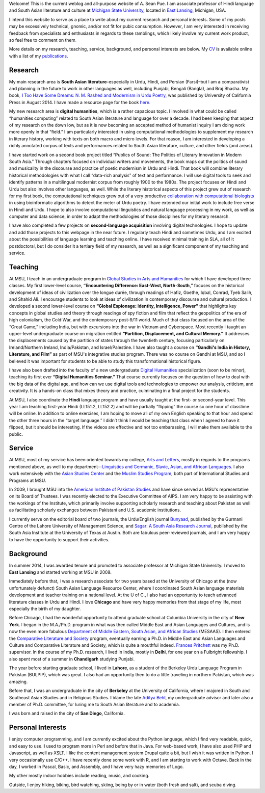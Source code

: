 .. link: 
.. description: 
.. tags: 
.. date: 2014/01/19 08:32:39 
.. title: About
.. slug: about

Welcome! This is the current weblog and all-purpose website of A. Sean Pue. I am
associate professor of Hindi language and South Asian literature and culture at
`Michigan State University`_, located in `East Lansing`_, Michigan, USA.

.. _East Lansing: http://en.wikipedia.org/wiki/East_Lansing,_Michigan/ 
.. _Michigan State University: http://msu.edu/

I intend this website to serve as a place to write about my current research and
personal interests. Some of my posts may be excessively technical, gnomic, and/or not fit for pubic
consumption. However, I am very interested in receiving feedback from specialists and
enthusiasts in regards to these ramblings, which likely involve my current work
product, so feel free to comment on them.

More details on my research, teaching, service, background, and personal
interests are below. My CV_ is available online with a list of my publications_.

.. _CV: /cv
.. _publications: /cv#publications

Research
========

.. link_figure:: http://www.ucpress.edu/book.php?isbn=9780520283107
      :title: I Too Have Some Dreams
      :class: link-figure
      :image_url: /galleries/i2havesomedreams/i2havesomedreams-small.jpg

My main research area is **South Asian literature**–especially in Urdu, Hindi,
and Persian (Farsi)–but I am a comparativist and planning in the future to work
in other languages as well, including Punjabi, Bengali (Bangla), and Braj
Bhasha. My book, `I Too Have Some Dreams: N. M. Rashed and Modernism in Urdu
Poetry <http://www.ucpress.edu/book.php?isbn=9780520283107>`_, was published by University of California Press in August 2014. I have made a resource page for the book `here <http://seanpue.com/itoohavesomedreams>`_.

My new research area is **digital humanities**, which is a rather capacious
topic. I  involved in what could be called “humanities computing”
related to South Asian literature and language for over a decade. I had been
keeping that aspect of my research on the down low, but as it is now becoming
an accepted method of humanist inquiry I am doing work more openly in that
“field.” I am particularly interested in using computational methodologies to
supplement my research in literary history, working with texts on both macro and micro levels. For that reason, I am 
interested in developing a richly annotated corpus of texts and performances
related to South Asian literature, culture, and other fields (and areas).


I have started work on a second book project titled “Publics of Sound: The Politics of Literary Innovation in Modern South Asia.” Through chapters focused on individual writers and movements, the book maps out the politics of sound and musicality in the discourse and practice of poetic modernism in Urdu and Hindi. That book will combine literary historical methodologies with what I call “data-rich analysis” of text and performance. I will use digital tools to seek and identify patterns in a multilingual modernist corpus from roughly 1900 to the 1980s. The project focuses on Hindi and Urdu but also involves other languages, as well. While the literary historical aspects of this project grew out of research for my first book, the computational techniques grew out of a very productive `collaboration with computational biologists <http://www.cal.msu.edu/biologistshumanities>`_ in using bioinformatic algorithms to detect the meter of Urdu poetry. I have extended our initial work to include free verse in Hindi and Urdu. I hope to also involve computational linguistics and natural language processing in my work, as well as computer and data science, in order to adapt the methodologies of those disciplines for my literary research. 

I have also completed a few projects on **second-language acquisition**
involving digital technologies. I hope to update and add those projects to this webpage in the near future. I regularly teach Hindi and sometimes Urdu, and
I am excited about the possibilities of language learning and teaching online.
I have received minimal training in SLA, all of it postdoctoral, but I do
consider it a tertiary field of my research, as well as a significant component
of my teaching and service.

Teaching 
========

At MSU, I teach in an undergraduate program in `Global Studies in Arts and
Humanities`_ for which I have developed three classes. My first lower-level
course, **“Encountering Difference: East-West, North-South,”** focuses on the
historical development of ideas of civilization over the longue durée, through
readings of Hafiz, Goethe, Iqbal, Conrad, Tyeb Salih, and Shahid Ali.  I
encourage students to look at ideas of civilization in contemporary discourse
and cultural production.  I developed a second lower-level course on **“Global
Espionage: Identity, Intelligence, Power”** that highlights key concepts in
global studies and theory through readings of spy fiction and film that reflect
the geopolitics of the era of high colonialism, the Cold War, and the
contemporary post-9/11 world. Much of that class focused on the area of the
“Great Game,” including India, but with excursions into the war in Vietnam and
Cyberspace. Most recently I taught an upper-level undergraduate  course on
migration entitled **“Partition, Displacement, and Cultural Memory.”** It
addresses the displacements caused by the partition of states through the
twentieth century, focusing particularly on Ireland/Northern Ireland,
India/Pakistan, and Israel/Palestine. I have also taught a course on **“Gandhi's
India in History, Literature, and Film”** as part of MSU's integrative studies
program. There was no course on Gandhi at MSU, and so I believed it was
important for students to be able to study this transformational historical
figure.

I have also been drafted into the faculty of a new undergraduate `Digital
Humanities`_ specialization (soon to be minor), teaching its first ever
**“Digital Humanities Seminar.”** That course currently focuses on the question
of how to deal with the big data of the digital age, and how can we use digital
tools and technologies to empower our analysis, criticism, and creativity.  It
is a hands-on class that mixes theory and practice, culminating in a final
project for the students.

At MSU, I also coordinate the **Hindi** language program and have usually taught
at the first- or second-year level. This year I am teaching first-year Hindi (LL151.2, LL152.2) and will be partially “flipping” the course so one hour of classtime will be online. In addition to online exercises, I am hoping to move all of my own English speaking to that hour and spend the other three hours in the “target language.” I didn’t think I would be teaching that class when I agreed to have it flipped, but it should be interesting. If the videos are effective and not too embarassing, I will make them available to the public.

.. _Digital Humanities: http://dh.cal.msu.edu/ 
.. _Global Studies in Arts and Humanities: http://globalstudies.msu.edu/

Service 
=======

At MSU, most of my service has been oriented towards my college, `Arts and
Letters`_, mostly in regards to the programs mentioned above, as well to my
department—`Linguistics and Germanic, Slavic, Asian, and African Languages`_. I
also work extensively with the `Asian Studies Center`_ and the `Muslim Studies
Program`_, both part of International Studies and Programs at MSU.

In 2009, I brought MSU into the `American Institute of Pakistan Studies`_ and
have since served as MSU's representative on its Board of Trustees. I was
recently elected to the Executive Committee of AIPS. I am very happy to be
assisting with the workings of the Institute, which primarily involve supporting
scholarly research and teaching about Pakistan as well as facilitating scholarly
exchanges between Pakistani and U.S. academic institutions. 

.. _Arts and Letters: http://cal.msu.edu/ 
.. _Asian Studies Center: http://asia.isp.msu.edu/ 
.. _Muslim Studies Program: http://muslimstudies.isp.msu.edu/ 
.. _Linguistics and Germanic, Slavic, Asian, and African Languages: http://linglang.msu.edu/
.. _American Institute of Pakistan Studies: http://www.pakistanstudies-aips.org/

I currently serve on the editorial board of two journals, the Urdu/English
journal `Bunyaad`_, published by the Gurmani Centre of the Lahore University of
Management Science, and `Sagar: A South Asia Research Journal`_, published by
the South Asia Institute at the University of Texas at Austin. Both are fabulous
peer-reviewed journals, and I am very happy to have the opportunity to support
their activities.

.. _Bunyaad: http://lums.edu.pk/publications-lums-sorted/?bunyad 
.. _Sagar\: A South Asia Research Journal: http://sagarjournal.org/

Background 
==========

In summer 2014, I was awarded tenure and promoted to associate professor at Michigan State University. I moved to **East Lansing** and started working at MSU in 2008.

Immediately before that, I was a research associate for two years based at the
University of Chicago at the (now unfortunately defunct) South Asian Language
Resource Center, where I coordinated South Asian language materials development
and teacher training on a national level. At the U of C., I also had an
opportunity to teach advanced literature classes in Urdu and Hindi. I
love **Chicago** and have very happy memories from that stage of my life, most
especially the birth of my daughter.

Before Chicago, I had the wonderful opportunity to attend graduate school at
Columbia University in the city of **New York**.  I began in the M.A./Ph.D.
program in what was then called Middle East and Asian Languages and Cultures,
and is now the even more fabulous `Department of Middle Eastern, South Asian,
and African Studies`_ (MESAAS). I then entered the `Comparative Literature and
Society`_ program, eventually earning a Ph.D. in Middle East and Asian
Languages and Culture and Comparative Literature and Society, which is quite a
mouthful indeed.  `Frances Pritchett`_ was my Ph.D. supervisor.  In the course
of my Ph.D. research, I lived in India, mostly in **Delhi**, for one year on a
Fulbright fellowship. I also spent most of a summer in **Chandigarh** studying
Punjabi.

The year before starting graduate school, I lived in **Lahore**, as a student of
the Berkeley Urdu Language Program in Pakistan (BULPIP), which was great. I also
had an opportunity then to do a little traveling in northern Pakistan, which was
amazing.

Before that, I was an undergraduate in the city of **Berkeley** at the
University of California, where I majored in South and Southeast Asian Studies
and in Religious Studies. I blame the late `Aditya Behl`_, my undergraduate
advisor and later also a member of Ph.D. committee, for luring me to South Asian
literature and to academia.

I was born and raised in the city of **San Diego**, California. 

.. _Department of Middle Eastern, South Asian, and African Studies: http://mesaas.columbia.edu/ 
.. _Comparative Literature and Society: http://icls.columbia.edu/ 
.. _Frances Pritchett: http://www.columbia.edu/~fp7/
.. _Aditya Behl: http://adityabehl.org/ 

Personal Interests 
==================
I enjoy computer programming, and I am currently excited about the Python
language, which I find very readable, quick, and easy to use. I used to program
more in Perl and before that in Java. For web-based work, I have also used PHP
and Javascript, as well as XSLT. I like the content management system Drupal
quite a bit, but I wish it was written in Python. I very occasionally use
C/C++. I have recently done some work with R, and I am starting to work with
Octave. Back in the day, I worked in Pascal, Basic, and Assembly, and I have
very hazy memories of Logo.

My other mostly indoor hobbies include reading, music, and cooking.

Outside, I enjoy hiking, biking, bird watching, skiing, being by or in water
(both fresh and salt), and scuba diving.
